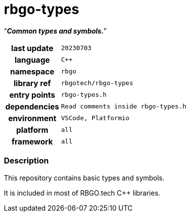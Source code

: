 :document-title: rbgo-types: Common types and symbols.
:table-caption: off

= *rbgo-types*

[.big]"`**_Common types and symbols._**`"

[caption="" cols="25h,~m" frame=all grid=all width=50%]
|===

|last update
|20230703

|language
|C++

|namespace
|rbgo

|library ref
|rbgotech/rbgo-types

|entry points
|rbgo-types.h

|dependencies
|Read comments inside rbgo-types.h

|environment
|VSCode, Platformio

|platform
|all

|framework
|all
|===

=== Description

This repository contains basic types and symbols.

It is included in most of RBGO.tech C++ libraries.
